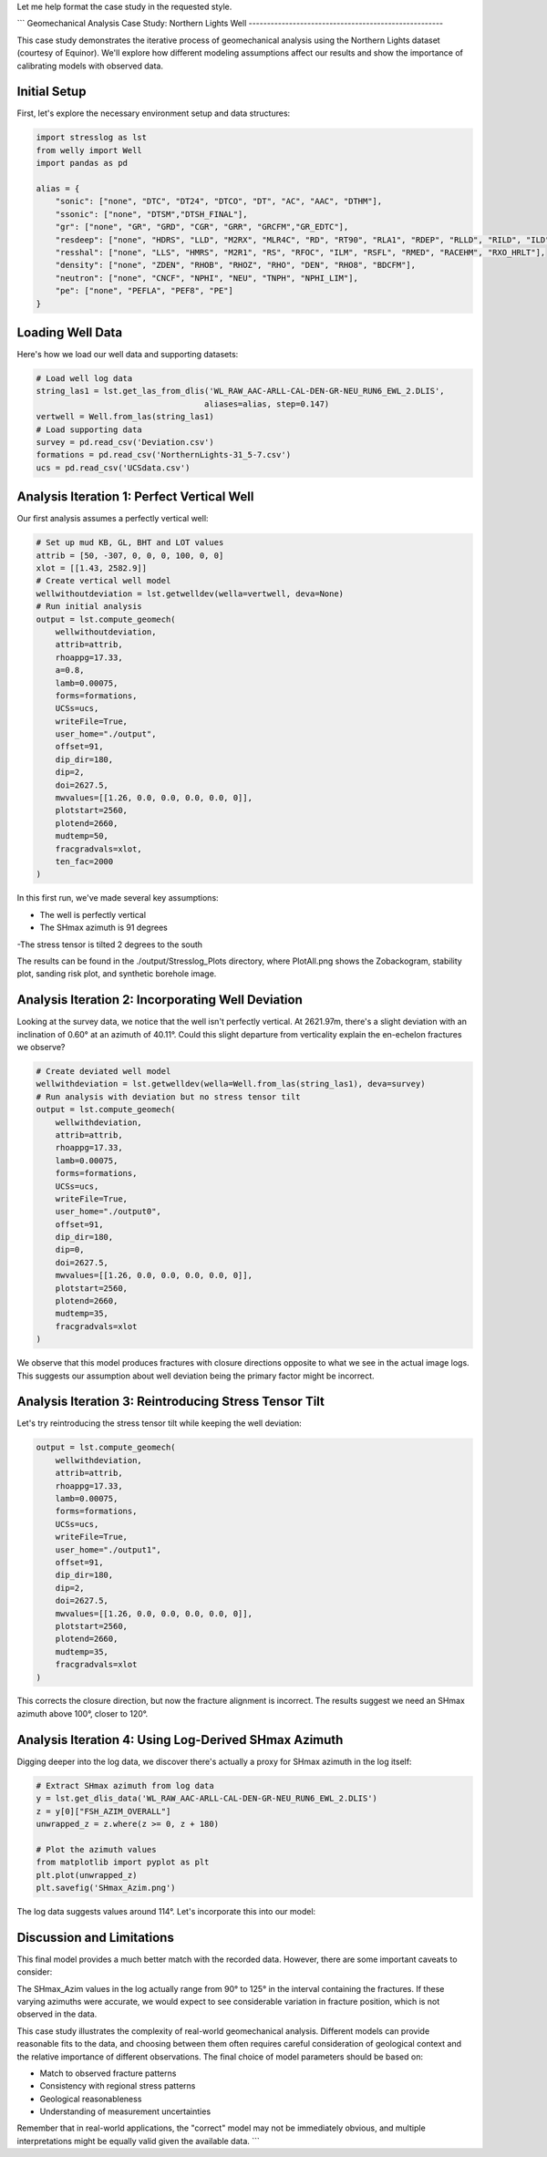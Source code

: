 Let me help format the case study in the requested style.



```
Geomechanical Analysis Case Study: Northern Lights Well
-----------------------------------------------------

This case study demonstrates the iterative process of geomechanical analysis using the Northern Lights dataset (courtesy of Equinor). We'll explore how different modeling assumptions affect our results and show the importance of calibrating models with observed data.

Initial Setup
------------

First, let's explore the necessary environment setup and data structures:

.. code-block:: python

    import stresslog as lst
    from welly import Well
    import pandas as pd

    alias = {
        "sonic": ["none", "DTC", "DT24", "DTCO", "DT", "AC", "AAC", "DTHM"],
        "ssonic": ["none", "DTSM","DTSH_FINAL"],
        "gr": ["none", "GR", "GRD", "CGR", "GRR", "GRCFM","GR_EDTC"],
        "resdeep": ["none", "HDRS", "LLD", "M2RX", "MLR4C", "RD", "RT90", "RLA1", "RDEP", "RLLD", "RILD", "ILD", "RT_HRLT", "RACELM"],
        "resshal": ["none", "LLS", "HMRS", "M2R1", "RS", "RFOC", "ILM", "RSFL", "RMED", "RACEHM", "RXO_HRLT"],
        "density": ["none", "ZDEN", "RHOB", "RHOZ", "RHO", "DEN", "RHO8", "BDCFM"],
        "neutron": ["none", "CNCF", "NPHI", "NEU", "TNPH", "NPHI_LIM"],
        "pe": ["none", "PEFLA", "PEF8", "PE"]
    }

Loading Well Data
----------------

Here's how we load our well data and supporting datasets:

.. code-block:: python

    # Load well log data
    string_las1 = lst.get_las_from_dlis('WL_RAW_AAC-ARLL-CAL-DEN-GR-NEU_RUN6_EWL_2.DLIS', 
                                       aliases=alias, step=0.147)
    vertwell = Well.from_las(string_las1)
    # Load supporting data
    survey = pd.read_csv('Deviation.csv')
    formations = pd.read_csv('NorthernLights-31_5-7.csv')
    ucs = pd.read_csv('UCSdata.csv')

Analysis Iteration 1: Perfect Vertical Well
-----------------------------------------

Our first analysis assumes a perfectly vertical well:

.. code-block:: python

    # Set up mud KB, GL, BHT and LOT values
    attrib = [50, -307, 0, 0, 0, 100, 0, 0]
    xlot = [[1.43, 2582.9]]
    # Create vertical well model
    wellwithoutdeviation = lst.getwelldev(wella=vertwell, deva=None)
    # Run initial analysis
    output = lst.compute_geomech(
        wellwithoutdeviation, 
        attrib=attrib,
        rhoappg=17.33,
        a=0.8,
        lamb=0.00075,
        forms=formations,
        UCSs=ucs,
        writeFile=True,
        user_home="./output",
        offset=91,
        dip_dir=180,
        dip=2,
        doi=2627.5,
        mwvalues=[[1.26, 0.0, 0.0, 0.0, 0.0, 0]],
        plotstart=2560,
        plotend=2660,
        mudtemp=50,
        fracgradvals=xlot,
        ten_fac=2000
    )

In this first run, we've made several key assumptions:

- The well is perfectly vertical
- The SHmax azimuth is 91 degrees
-The stress tensor is tilted 2 degrees to the south

The results can be found in the ./output/Stresslog_Plots directory, where PlotAll.png shows the Zobackogram, stability plot, sanding risk plot, and synthetic borehole image.

Analysis Iteration 2: Incorporating Well Deviation
-----------------------------------------------

Looking at the survey data, we notice that the well isn't perfectly vertical. At 2621.97m, there's a slight deviation with an inclination of 0.60° at an azimuth of 40.11°. Could this slight departure from verticality explain the en-echelon fractures we observe?

.. code-block:: python

    # Create deviated well model
    wellwithdeviation = lst.getwelldev(wella=Well.from_las(string_las1), deva=survey)
    # Run analysis with deviation but no stress tensor tilt
    output = lst.compute_geomech(
        wellwithdeviation,
        attrib=attrib,
        rhoappg=17.33,
        lamb=0.00075,
        forms=formations,
        UCSs=ucs,
        writeFile=True,
        user_home="./output0",
        offset=91,
        dip_dir=180,
        dip=0,
        doi=2627.5,
        mwvalues=[[1.26, 0.0, 0.0, 0.0, 0.0, 0]],
        plotstart=2560,
        plotend=2660,
        mudtemp=35,
        fracgradvals=xlot
    )

We observe that this model produces fractures with closure directions opposite to what we see in the actual image logs. This suggests our assumption about well deviation being the primary factor might be incorrect.

Analysis Iteration 3: Reintroducing Stress Tensor Tilt
------------------------------------------------------

Let's try reintroducing the stress tensor tilt while keeping the well deviation:

.. code-block:: python

    output = lst.compute_geomech(
        wellwithdeviation,
        attrib=attrib,
        rhoappg=17.33,
        lamb=0.00075,
        forms=formations,
        UCSs=ucs,
        writeFile=True,
        user_home="./output1",
        offset=91,
        dip_dir=180,
        dip=2,
        doi=2627.5,
        mwvalues=[[1.26, 0.0, 0.0, 0.0, 0.0, 0]],
        plotstart=2560,
        plotend=2660,
        mudtemp=35,
        fracgradvals=xlot
    )

This corrects the closure direction, but now the fracture alignment is incorrect. The results suggest we need an SHmax azimuth above 100°, closer to 120°.

Analysis Iteration 4: Using Log-Derived SHmax Azimuth
-----------------------------------------------------

Digging deeper into the log data, we discover there's actually a proxy for SHmax azimuth in the log itself:

.. code-block:: python

    # Extract SHmax azimuth from log data
    y = lst.get_dlis_data('WL_RAW_AAC-ARLL-CAL-DEN-GR-NEU_RUN6_EWL_2.DLIS')
    z = y[0]["FSH_AZIM_OVERALL"]
    unwrapped_z = z.where(z >= 0, z + 180)

    # Plot the azimuth values
    from matplotlib import pyplot as plt
    plt.plot(unwrapped_z)
    plt.savefig('SHmax_Azim.png')

The log data suggests values around 114°. Let's incorporate this into our model:

.. code-block:: python
    # Final analysis with updated parameters
    output = lst.compute_geomech(
        wellwithdeviation,
        attrib=attrib,
        rhoappg=17.33,
        lamb=0.00075,
        forms=formations,
        UCSs=ucs,
        writeFile=True,
        user_home="./output2",
        offset=114,
        dip_dir=180,
        dip=2,
        doi=2627.5,
        mwvalues=[[1.26, 0.0, 0.0, 0.0, 0.0, 0]],
        plotstart=2560,
        plotend=2660,
        mudtemp=35,
        fracgradvals=xlot,
        ten_fac=0
    )

Discussion and Limitations
--------------------------

This final model provides a much better match with the recorded data. However, there are some important caveats to consider:

The SHmax_Azim values in the log actually range from 90° to 125° in the interval containing the fractures.
If these varying azimuths were accurate, we would expect to see considerable variation in fracture position, which is not observed in the data.

This case study illustrates the complexity of real-world geomechanical analysis. Different models can provide reasonable fits to the data, and choosing between them often requires careful consideration of geological context and the relative importance of different observations.
The final choice of model parameters should be based on:

- Match to observed fracture patterns
- Consistency with regional stress patterns
- Geological reasonableness
- Understanding of measurement uncertainties

Remember that in real-world applications, the "correct" model may not be immediately obvious, and multiple interpretations might be equally valid given the available data.
```